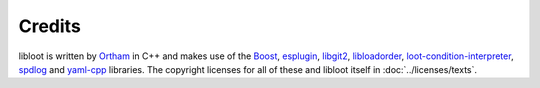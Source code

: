 *******
Credits
*******

libloot is written by `Ortham`_ in C++ and makes use of the `Boost`_,
`esplugin`_, `libgit2`_, `libloadorder`_, `loot-condition-interpreter`_,
`spdlog`_ and `yaml-cpp`_ libraries. The copyright licenses for all of these and
libloot itself in :doc:`../licenses/texts`.

.. _Ortham: https://github.com/Ortham
.. _Boost: http://www.boost.org/
.. _esplugin: https://github.com/Ortham/esplugin
.. _libgit2: https://github.com/libgit2/libgit2
.. _libloadorder: https://github.com/Ortham/libloadorder
.. _loot-condition-interpreter: https://github.com/loot/loot-condition-interpreter
.. _spdlog: https://github.com/gabime/spdlog
.. _yaml-cpp: https://github.com/loot/yaml-cpp
